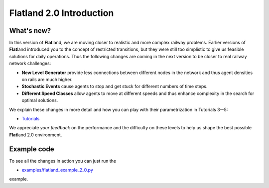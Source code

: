 
Flatland 2.0 Introduction
=========================

What's new?
-----------

In this version of **Flat**\ land, we are moving closer to realistic and more complex railway problems. 
Earlier versions of **Flat**\ land introduced you to the concept of restricted transitions, but they were still too simplistic to give us feasible solutions for daily operations. 
Thus the following changes are coming in the next version to be closer to real railway network challenges:


* **New Level Generator** provide less connections between different nodes in the network and thus agent densities on rails are much higher.
* **Stochastic Events** cause agents to stop and get stuck for different numbers of time steps.
* **Different Speed Classes** allow agents to move at different speeds and thus enhance complexity in the search for optimal solutions.

We explain these changes in more detail and how you can play with their parametrization in Tutorials 3--5:


* `Tutorials <https://gitlab.aicrowd.com/flatland/flatland/tree/master/docs/tutorials>`_

We appreciate *your feedback* on the performance and the difficulty on these levels to help us shape the best possible **Flat**\ land 2.0 environment.

Example code
------------

To see all the changes in action you can just run the 


* `examples/flatland_example_2_0.py <https://gitlab.aicrowd.com/flatland/flatland/blob/master/examples/flatland_2_0_example.py>`_ 

example.
